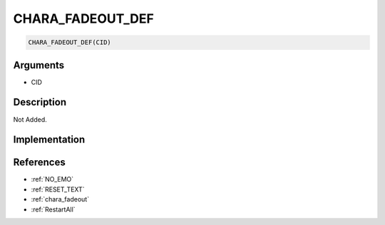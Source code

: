 CHARA_FADEOUT_DEF
========================

.. code-block:: text

	CHARA_FADEOUT_DEF(CID)


Arguments
------------

* CID

Description
-------------

Not Added.

Implementation
-------------


References
-------------
* :ref:`NO_EMO`
* :ref:`RESET_TEXT`
* :ref:`chara_fadeout`
* :ref:`RestartAll`
